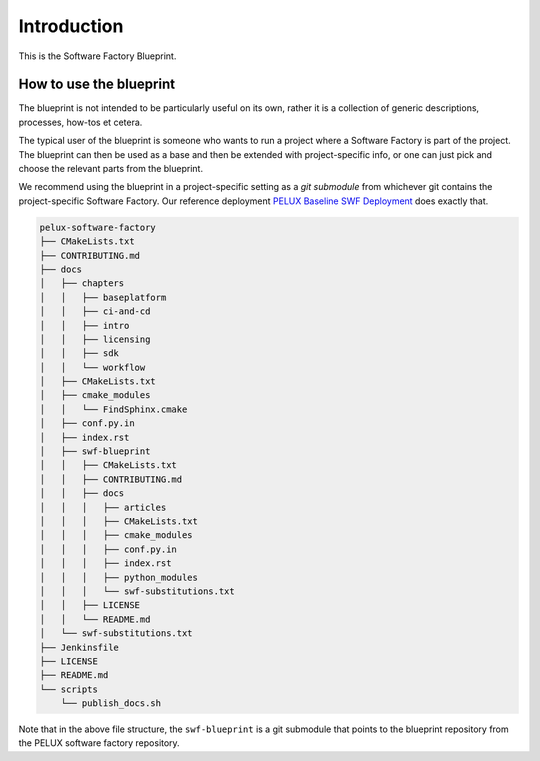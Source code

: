 Introduction
************

This is the Software Factory Blueprint.

How to use the blueprint
========================
The blueprint is not intended to be particularly useful on its own, rather it is a collection of
generic descriptions, processes, how-tos et cetera.

The typical user of the blueprint is someone who wants to run a project where a Software Factory is
part of the project. The blueprint can then be used as a base and then be extended with
project-specific info, or one can just pick and choose the relevant parts from the blueprint.

We recommend using the blueprint in a project-specific setting as a *git submodule* from whichever
git contains the project-specific Software Factory. Our reference deployment `PELUX Baseline SWF
Deployment`_ does exactly that.

.. code-block:: bash

    pelux-software-factory
    ├── CMakeLists.txt
    ├── CONTRIBUTING.md
    ├── docs
    │   ├── chapters
    │   │   ├── baseplatform
    │   │   ├── ci-and-cd
    │   │   ├── intro
    │   │   ├── licensing
    │   │   ├── sdk
    │   │   └── workflow
    │   ├── CMakeLists.txt
    │   ├── cmake_modules
    │   │   └── FindSphinx.cmake
    │   ├── conf.py.in
    │   ├── index.rst
    │   ├── swf-blueprint
    │   │   ├── CMakeLists.txt
    │   │   ├── CONTRIBUTING.md
    │   │   ├── docs
    │   │   │   ├── articles
    │   │   │   ├── CMakeLists.txt
    │   │   │   ├── cmake_modules
    │   │   │   ├── conf.py.in
    │   │   │   ├── index.rst
    │   │   │   ├── python_modules
    │   │   │   └── swf-substitutions.txt
    │   │   ├── LICENSE
    │   │   └── README.md
    │   └── swf-substitutions.txt
    ├── Jenkinsfile
    ├── LICENSE
    ├── README.md
    └── scripts
        └── publish_docs.sh


Note that in the above file structure, the ``swf-blueprint`` is a git submodule that points to the
blueprint repository from the PELUX software factory repository.

.. _`Pelux Baseline SWF Deployment`: http://github.com/Pelagicore/software-factory/
